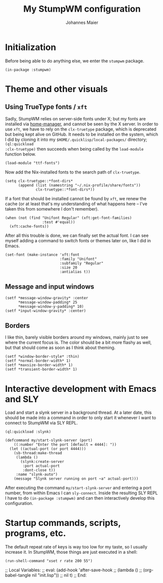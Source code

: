 #+TITLE: My StumpWM configuration
#+AUTHOR: Johannes Maier
#+EMAIL: johannes.maier@mailbox.org
#+STARTUP: showall

* Initialization

Before being able to do anything else, we enter the =stumpwm= package.

#+begin_src common-lisp
(in-package :stumpwm)
#+end_src

* Theme and other visuals
** Using TrueType fonts / =xft=

Sadly, StumpWM relies on server-side fonts under X; but my fonts are
installed via [[https://github.com/nix-community/home-manager][home-manager]], and cannot be seen by the X server.  In
order to use =xft=, we have to rely on the =clx-truetype= package, which
is deprecated but being kept alive on GitHub.  It needs to be
installed on the system, which I did by cloning it into my
=$HOME/.quicklisp/local-packages/= directory; =(ql:quickload
:clx-truetype)= then succeeds when being called by the =load-module=
function below.

#+begin_src common-lisp
(load-module "ttf-fonts")
#+end_src

Now add the Nix-installed fonts to the search path of =clx-truetype=.

#+begin_src common-lisp
(setq clx-truetype::*font-dirs*
      (append (list (namestring "~/.nix-profile/share/fonts"))
              clx-truetype::*font-dirs*))
#+end_src

If a font that should be installed cannot be found by =xft=, we renew
the cache (or at least that's my understanding of what happens here --
I've taken this from somewhere I don't remember).

#+begin_src common-lisp
(when (not (find "Unifont Regular" (xft:get-font-families)
                 :test #'equal))
  (xft:cache-fonts))
#+end_src

After all this trouble is done, we can finally set the actual font.  I
can see myself adding a command to switch fonts or themes later on,
like I did in Emacs.

#+begin_src common-lisp
(set-font (make-instance 'xft:font
                         :family "Unifont"
                         :subfamily "Regular"
                         :size 20
                         :antialias t))
#+end_src

** Message and input windows

#+begin_src common-lisp
(setf *message-window-gravity* :center
      ,*message-window-padding* 25
      ,*message-window-y-padding* 10)
(setf *input-window-gravity* :center)
#+end_src

** Borders

I like thin, barely visible borders around my windows, mainly just to
see where the current focus is.  The color should be a bit more flashy
as well, but that should come as soon as I think about theming.

#+begin_src common-lisp
(setf *window-border-style* :thin)
(setf *normal-border-width* 1)
(setf *maxsize-border-width* 1)
(setf *transient-border-width* 1)
#+end_src

* Interactive development with Emacs and SLY

Load and start a slynk server in a background thread.  At a later
date, this should be made into a command in order to only start it
whenever I want to connect to StumpWM via SLY REPL.

#+begin_src common-lisp
(ql:quickload :slynk)

(defcommand my/start-slynk-server (port)
    ((:number "Enter the port [default = 4444]: "))
  (let ((actual-port (or port 4444)))
    (sb-thread:make-thread
     (lambda ()
       (slynk:create-server
        :port actual-port
        :dont-close t))
     :name "slynk-auto")
    (message "Slynk server running on port ~a" actual-port)))
#+end_src

After executing the command =my/start-slynk-server= and entering a port
number, from within Emacs I can =sly-connect=.  Inside the resulting
SLY REPL I have to do =(in-package :stumpwm)= and can then interactively
develop this configuration.

* Startup commands, scripts, programs, etc.

The default repeat rate of keys is way too low for my taste, so I
usually increase it.  In StumpWM, those things are just executed in a
shell:

#+begin_src common-lisp
(run-shell-command "xset r rate 200 55")
#+end_src

;; Local Variables:
;; eval: (add-hook 'after-save-hook
;;                 (lambda () 
;;                   (org-babel-tangle nil "init.lisp"))
;;                 nil t)
;; End:
